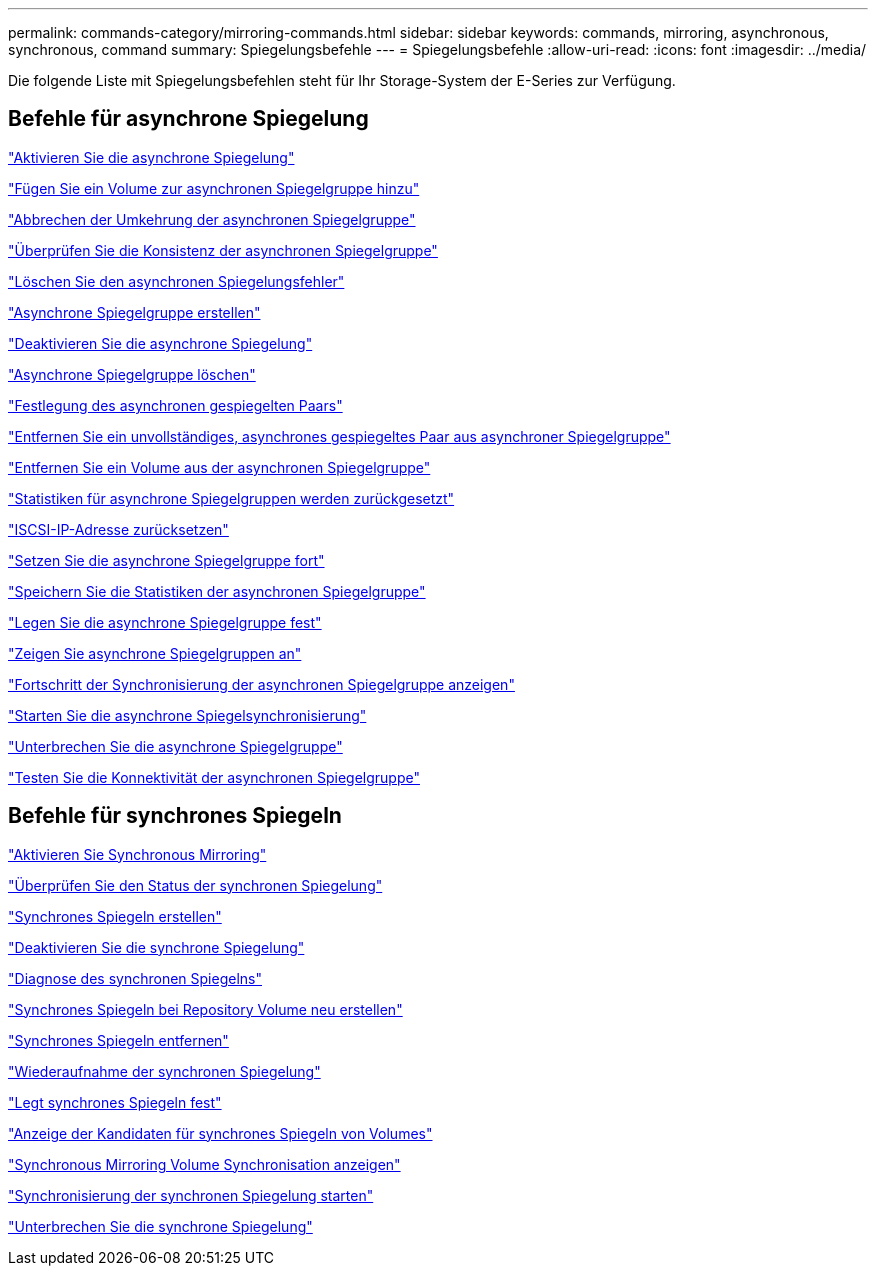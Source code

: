 ---
permalink: commands-category/mirroring-commands.html 
sidebar: sidebar 
keywords: commands, mirroring, asynchronous, synchronous, command 
summary: Spiegelungsbefehle 
---
= Spiegelungsbefehle
:allow-uri-read: 
:icons: font
:imagesdir: ../media/


[role="lead"]
Die folgende Liste mit Spiegelungsbefehlen steht für Ihr Storage-System der E-Series zur Verfügung.



== Befehle für asynchrone Spiegelung

link:../commands-a-z/activate-asynchronous-mirroring.html["Aktivieren Sie die asynchrone Spiegelung"]

link:../commands-a-z/add-volume-asyncmirrorgroup.html["Fügen Sie ein Volume zur asynchronen Spiegelgruppe hinzu"]

link:../commands-a-z/stop-asyncmirrorgroup-rolechange.html["Abbrechen der Umkehrung der asynchronen Spiegelgruppe"]

link:../commands-a-z/check-asyncmirrorgroup-repositoryconsistency.html["Überprüfen Sie die Konsistenz der asynchronen Spiegelgruppe"]

link:../commands-a-z/clear-asyncmirrorfault.html["Löschen Sie den asynchronen Spiegelungsfehler"]

link:../commands-a-z/create-asyncmirrorgroup.html["Asynchrone Spiegelgruppe erstellen"]

link:../commands-a-z/deactivate-storagearray.html["Deaktivieren Sie die asynchrone Spiegelung"]

link:../commands-a-z/delete-asyncmirrorgroup.html["Asynchrone Spiegelgruppe löschen"]

link:../commands-a-z/establish-asyncmirror-volume.html["Festlegung des asynchronen gespiegelten Paars"]

link:../commands-a-z/remove-asyncmirrorgroup.html["Entfernen Sie ein unvollständiges, asynchrones gespiegeltes Paar aus asynchroner Spiegelgruppe"]

link:../commands-a-z/remove-volume-asyncmirrorgroup.html["Entfernen Sie ein Volume aus der asynchronen Spiegelgruppe"]

link:../commands-a-z/reset-storagearray-arvmstats-asyncmirrorgroup.html["Statistiken für asynchrone Spiegelgruppen werden zurückgesetzt"]

link:../commands-a-z/reset-iscsiipaddress.html["ISCSI-IP-Adresse zurücksetzen"]

link:../commands-a-z/resume-asyncmirrorgroup.html["Setzen Sie die asynchrone Spiegelgruppe fort"]

link:../commands-a-z/save-storagearray-arvmstats-asyncmirrorgroup.html["Speichern Sie die Statistiken der asynchronen Spiegelgruppe"]

link:../commands-a-z/set-asyncmirrorgroup.html["Legen Sie die asynchrone Spiegelgruppe fest"]

link:../commands-a-z/show-asyncmirrorgroup-summary.html["Zeigen Sie asynchrone Spiegelgruppen an"]

link:../commands-a-z/show-asyncmirrorgroup-synchronizationprogress.html["Fortschritt der Synchronisierung der asynchronen Spiegelgruppe anzeigen"]

link:../commands-a-z/start-asyncmirrorgroup-synchronize.html["Starten Sie die asynchrone Spiegelsynchronisierung"]

link:../commands-a-z/suspend-asyncmirrorgroup.html["Unterbrechen Sie die asynchrone Spiegelgruppe"]

link:../commands-a-z/diagnose-asyncmirrorgroup.html["Testen Sie die Konnektivität der asynchronen Spiegelgruppe"]



== Befehle für synchrones Spiegeln

link:../commands-a-z/activate-synchronous-mirroring.html["Aktivieren Sie Synchronous Mirroring"]

link:../commands-a-z/check-syncmirror.html["Überprüfen Sie den Status der synchronen Spiegelung"]

link:../commands-a-z/create-syncmirror.html["Synchrones Spiegeln erstellen"]

link:../commands-a-z/deactivate-storagearray-feature.html["Deaktivieren Sie die synchrone Spiegelung"]

link:../commands-a-z/diagnose-syncmirror.html["Diagnose des synchronen Spiegelns"]

link:../commands-a-z/recreate-storagearray-mirrorrepository.html["Synchrones Spiegeln bei Repository Volume neu erstellen"]

link:../commands-a-z/remove-syncmirror.html["Synchrones Spiegeln entfernen"]

link:../commands-a-z/resume-syncmirror.html["Wiederaufnahme der synchronen Spiegelung"]

link:../commands-a-z/set-syncmirror.html["Legt synchrones Spiegeln fest"]

link:../commands-a-z/show-syncmirror-candidates.html["Anzeige der Kandidaten für synchrones Spiegeln von Volumes"]

link:../commands-a-z/show-syncmirror-synchronizationprogress.html["Synchronous Mirroring Volume Synchronisation anzeigen"]

link:../commands-a-z/start-syncmirror-primary-synchronize.html["Synchronisierung der synchronen Spiegelung starten"]

link:../commands-a-z/suspend-syncmirror-primaries.html["Unterbrechen Sie die synchrone Spiegelung"]
